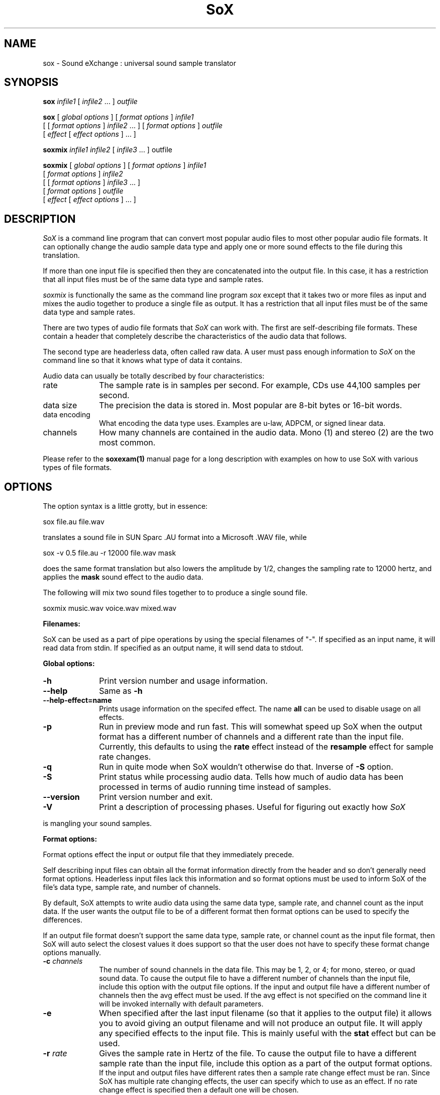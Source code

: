 .de Sh
.br
.ne 5
.PP
\fB\\$1\fR
.PP
..
.de Sp
.if t .sp .5v
.if n .sp
..
.TH SoX 1 "December 11, 2001" "sox" "Sound eXchange"
.SH NAME
sox \- Sound eXchange : universal sound sample translator
.SH SYNOPSIS
.P
\fBsox\fR \fIinfile1\fR [ \fIinfile2\fR ... ] \fIoutfile\fR
.P
\fBsox\fR [ \fIglobal options\fR ] [ \fIformat options\fR ] \fIinfile1\fR
.br
    [ [ \fIformat options\fR ] \fIinfile2\fR ... ] [ \fIformat options\fR ] \fIoutfile\fR
.br
    [ \fIeffect\fR [ \fIeffect options\fR ] ... ]
.P
\fBsoxmix\fR \fIinfile1 infile2\fR [ \fIinfile3\fR ... ] outfile\fR
.P
\fBsoxmix\fR [ \fIglobal options\fR ] [ \fIformat options\fR ] \fIinfile1\fR
.br
    [ \fIformat options\fR ] \fIinfile2\fR
.br
    [ [ \fIformat options\fR ] \fIinfile3\fR ... ]
.br
    [ \fIformat options\fR ] \fIoutfile\fR
.br
    [ \fIeffect\fR [ \fIeffect options\fR ] ... ]
.SH DESCRIPTION
.I SoX
is a command line program that can convert most popular audio files
to most other popular audio file formats.  It can optionally change
the audio sample data type and apply one or more
sound effects to the file during this translation.  
.P
If more than one input file is specified then they are concatenated into the
output file.  In this case, it has a restriction that all input files
must be of the same data type and sample rates.
.P
.I soxmix
is functionally the same as the command line program
.I sox
except that it takes two or more files as input and mixes the audio together
to produce a single file as output.  It has a restriction that all
input files must be of the same data type and sample rates.
.P
There are two types of audio file formats that
.I SoX
can work with.  The first are self-describing file formats.  These
contain a header that completely describe the characteristics of
the audio data that follows.
.P
The second type are headerless data, often called raw data.  A
user must pass enough information to
.I SoX
on the command line so that it knows what type of data it contains.
.P
Audio data can usually be totally described by four characteristics:
.TP 10
rate
The sample rate is in samples per second.  For example, CDs use 44,100 samples per second.
.TP 10 
data size
The precision the data is stored in.  Most popular are 8-bit bytes or 16-bit 
words.
.TP 10
data encoding
What encoding the data type uses.  Examples are u-law, ADPCM, or signed linear data.
.TP 10
channels
How many channels are contained in the audio data.  Mono (1) and stereo (2) are the two most common.
.P
Please refer to the
.B soxexam(1)
manual page for a long description with examples on how to use SoX with
various types of file formats.
.SH OPTIONS
The option syntax is a little grotty, but in essence:
.P
.br
	sox file.au file.wav
.P
.br
translates a sound file in SUN Sparc .AU format 
into a Microsoft .WAV file, while
.P
.br
	sox -v 0.5 file.au -r 12000 file.wav mask
.P
.br
does the same format translation but also 
lowers the amplitude by 1/2, changes
the sampling rate to 12000 hertz, and applies the \fBmask\fR sound effect
to the audio data.
.P
The following will mix two sound files together to to produce a single sound
file.
.P
.br
        soxmix music.wav voice.wav mixed.wav
.PP
\fBFilenames:\fR
.PP
SoX can be used as a part of pipe operations by using the special
filenames of "-".  If specified as an input name, it will read data
from stdin.  If specified as an output name, it will send data
to stdout.
.PP
\fBGlobal options:\fR
.TP 10
\fB-h\fR
Print version number and usage information.
.TP 10
\fB--help\fR
Same as \fB-h\fR
.TP 10
\fB--help-effect=name\fR
Prints usage information on the specifed effect.  The name
\fBall\fR can be used to disable usage on all effects.
.TP 10
\fB-p\fR
Run in preview mode and run fast.  This will somewhat speed up
SoX when the output format has a different number of channels and
a different rate than the input file.  Currently, this defaults to
using the \fBrate\fR effect instead of the \fBresample\fR effect for sample
rate changes.
.TP 10
\fB-q\fR
Run in quite mode when SoX wouldn't otherwise do that.  Inverse of \fB-S\fR
option.
.TP
\fB-S\fR
Print status while processing audio data.  Tells how much of audio data has been
processed in terms of audio running time instead of samples.
.TP 10
\fB--version\fR
Print version number and exit.
.TP 10
\fB-V\fR
Print a description of processing phases.
Useful for figuring out exactly how
.I SoX
.PP
is mangling your sound samples.
.PP
\fBFormat options:\fR
.PP
Format options effect the input or output file that they immediately precede.
.PP
Self describing input files can obtain all the format information directly from the header and so don't generally need format options.  Headerless input files lack this information and so format options must be used to inform SoX of the file's data type, sample rate, and number of channels.
.PP
By default, SoX attempts to write audio data using the same data type, sample rate, and channel count as the input data.  If the user wants the output file to be of a different format then format options can be used to specify the differences.
.PP
If an output file format doesn't support the same data type, sample rate, or channel count as the input file format, then SoX will auto select the closest values it does support so that the user does not have to specify these format change options manually.
.TP 10
\fB-c \fIchannels\fR
The number of sound channels in the data file.
This may be 1, 2, or 4; for mono, stereo, or quad sound data.  To cause
the output file to have a different number of channels than the input
file, include this option with the output file options.
If the input and output file have a different number of channels then the
avg effect must be used.  If the avg effect is not specified on the 
command line it will be invoked internally with default parameters.
.TP 10
\fB-e\fR
When specified after the last input filename (so that it applies
to the output file)
it allows you to avoid giving an output filename and will not
produce an output file.  It will apply any specified effects
to the input file.  This is mainly useful with the \fBstat\fR effect
but can be used.
.TP 10
\fB-r \fIrate\fR
Gives the sample rate in Hertz of the file.  To cause the output file to have
a different sample rate than the input file, include this option as a part
of the output format options.
.br
If the input and output files have
different rates then a sample rate change effect must be ran.  Since SoX has
multiple rate changing effects, the user can specify which to use as an effect.  If no rate change effect is specified then a default one will be chosen.
.TP 10
\fB-t \fIfiletype\fR
gives the file type of the sound sample file.  Useful when file extension 
is not standard or can not be determeind by looking at the header of the file.
See the section \fRFILE TYPES\fR for a list of supported file types.
.TP 10
\fB-v \fIvolume\fR
Change amplitude (floating point); 
less than 1.0 decreases, greater than 1.0 increases.  May use a negative
number to invert the phase of the audio data.  It is interesting to note
that we perceive volume
logarithmically but this adjusts the amplitude linearly.

As with other format options, the volume option effects the
file its specified with.  This is useful whe processing mutiple
input files as the volume adjustment can be specified for each
input file or just once to adjust the output file.  This can be
compared to an audio mixer were you can control the volume of
each input as well as a master volume (output side).

\fIsoxmix\fR defaults the value of the -v option for each input
file to 1/input_file_count.  This means if your mixing two
input files together then each input file's volume is adjusted
by 0.5.  This is done to prevent clipping of audio data during
the mixing operation. 
Users will most likely not be happy with this large of a volume adjustment
and can specify the -v option to override this default value.
                                   
Note: For the non-mixing case, see the \fBstat\fR effect for information on 
finding the maximum volume adjustment that can be done with this option 
without causing audio data to be clipped.
.TP 10
\fB-x\fR
The sample data is in XINU format; that is,
it comes from a machine with the opposite word order 
than yours and must
be swapped according to the word-size given above.
Only 16-bit and 32-bit integer data may be swapped.
Machine-format floating-point data is not portable.
.TP 10
\fB-s/-u/-U/-A/-a/-i/-g/-f\fR
The sample data encoding is signed linear (2's complement),
unsigned linear, u-law (logarithmic), A-law (logarithmic),
ADPCM, IMA_ADPCM, GSM, or Floating-point.

U-law (actually shorthand for mu-law) and A-law are the U.S. and
international standards for logarithmic telephone sound compression.
When uncompressed u-law has roughly the precision of 14-bit PCM audio
and A-law has roughly the precision of 13-bit PCM audio.

A-law and u-law data is sometimes encoded using a reversed bit-ordering
(ie. MSB becomes LSB).  Internally, SoX understands how to work with
this encoding but there is currently no command line option to
specify it.  If you need this support then you can use the psuedo
file types of ".la" and ".lu" to inform sox of the encoding.  See
supported file types for more information.
                                   
ADPCM is a form of sound compression that has a good
compromise between good sound quality and fast encoding/decoding
time.  It is used for telephone sound compression and places were
full fidelity is not as important.  When uncompressed it has roughly
the precision of 16-bit PCM audio.  Popular version of ADPCM include
G.726, MS ADPCM, and IMA ADPCM.  The \fB-a\fR flag has different meanings
in different file handlers.  In \fB.wav\fR files it represents MS ADPCM
files, in all others it means G.726 ADPCM.
IMA ADPCM is a specific form of ADPCM compression, slightly simpler
and slightly lower fidelity than Microsoft's flavor of ADPCM.
IMA ADPCM is also called DVI ADPCM.
                                   
GSM is a standard used for telephone sound compression in
European countries and its gaining popularity because of its
quality.  It usually is CPU intensive to work with GSM audio data.
.TP 10
\fB-b/-w/-l/-d\fR
The sample data size is in bytes, 16-bit words, 32-bit long words, 
or 64-bit double long (long long) words.
.SH FILE TYPES
.I SoX
attempts to determine the file type of input files automatically by looking 
at the header of the audio file.  When it is unable to detect the file
type or if its an output file
then it uses the file extension of the file to determine what type of file 
format handler to use.  This can be overridden by specifying the
"-t" option on the command line.
.P
The input and output files may be read from standard in and out.  This
is done by specifying '-' as the filename.
.P
File formats which have headers are checked, 
if that header doesn't seem right,
the program exits with an appropriate message.
.P
The following file formats are supported:
.PP
.TP 10
.B .8svx
Amiga 8SVX musical instrument description format.
.TP 10
.B .aiff
AIFF files used on Apple IIc/IIgs and SGI.
Note: the AIFF format supports only one SSND chunk.
It does not support multiple sound chunks, 
or the 8SVX musical instrument description format.
AIFF files are multimedia archives and
can have multiple audio and picture chunks.
You may need a separate archiver to work with them.
.TP 10
.B .alsa
ALSA default device driver.
This is a pseudo-file type and can be optionally compiled into SoX.  Run
.B sox -h
to see if you have support for this file type.  When this driver is used
it allows you to open up the ALSA /dev/snd/pcmCxDxp file and configure it to
use the same data format as passed in to \fBSoX\fR.
It works for both playing and recording sound samples.  When playing sound
files it attempts to set up the ALSA driver to use the same format as the
input file.  It is suggested to always override the output values to use
the highest quality samples your sound card can handle.  Example:
.I sox infile -t alsa -w -s /dev/snd/pcmC0D0p
.TP 10
.B .au
SUN Microsystems AU files.
There are apparently many types of .au files;
DEC has invented its own with a different magic number
and word order.  
The .au handler can read these files but will not write them.
Some .au files have valid AU headers and some do not.
The latter are probably original SUN u-law 8000 hz samples.
These can be dealt with using the 
.B .ul
format (see below).
.TP 10
.B .avr
Audio Visual Research.
The AVR format is produced by a number of commercial packages
on the Mac.
.TP 10
.B .cdr
CD-R. CD-R files are used in mastering music on Compact Disks.
The audio data on a CD-R disk is a raw audio file
with a format of stereo 16-bit signed samples at a 44khz sample
rate.  There is a special blocking/padding oddity at the end
of the audio file and is why it needs its own handler.
.TP 10
.B .cvs
Continuously Variable Slope Delta modulation. 
Used to compress speech audio for applications such as voice mail.
.TP 10
.B .dat      
Text Data files. 
These files contain a textual representation of the
sample data.  There is one line at the beginning
that contains the sample rate.  Subsequent lines
contain two numeric data items: the time since
the beginning of the first sample and the sample value.
Values are normalized so that the maximum and minimum
are 1.00 and -1.00.  This file format can be used to
create data files for external programs such as
FFT analyzers or graph routines.  SoX can also convert
a file in this format back into one of the other file
formats.
.TP 10
.B .gsm
GSM 06.10 Lossy Speech Compression. 
A standard for compressing speech which is used in the
Global Standard for Mobil telecommunications (GSM).  Its good
for its purpose, shrinking audio data size, but it will introduce
lots of noise when a given sound sample is encoded and decoded
multiple times.  This format is used by some voice mail applications.
It is rather CPU intensive.
.br
GSM in
.B SoX
is optional and requires access to an external GSM library.  To see
if there is support for gsm run \fBsox -h\fR
and look for it under the list of supported file formats.
.TP 10
.B .hcom
Macintosh HCOM files.
These are (apparently) Mac FSSD files with some variant
of Huffman compression.
The Macintosh has wacky file formats and this format
handler apparently doesn't handle all the ones it should.
Mac users will need your usual arsenal of file converters
to deal with an HCOM file under Unix or DOS.
.TP 10
.B .maud
An IFF-conformant sound file type, registered by
MS MacroSystem Computer GmbH, published along
with the "Toccata" sound-card on the Amiga.
Allows 8bit linear, 16bit linear, A-Law, u-law
in mono and stereo.
.TP 10
.B .mp3
MP3 Compressed Audio. MP3 audio files come from the MPEG standards for audio and video compression.  They are a lossy compression format that achieves good compression rates with a minimum amount of quality loss.  Also see Ogg Vorbis for a similar format.
MP3 support in
.B SoX
is optional and requires access to either or both the external 
libmad and libmp3lame libraries.  To
see if there is support for Mp3 run \fBsox -h\fR
and look for it under the list of supported file formats as "mp3".

.TP 10
.B .nul
Null file handler.  This is a fake file hander that act as if its reading
a stream of 0's from a while or fake writing output to a file.  This
is not a very useful file handler in most cases.  It might be useful in
some scripts were you do not want to read or write from a real file
but would like to specify a filename for consistency.
.TP 10
.B .ogg
Ogg Vorbis Compressed Audio. 
Ogg Vorbis is a open, patent-free CODEC designed for compressing music
and streaming audio.  It is similar to MP3, VQF, AAC, and other lossy
formats.  
.B SoX
can decode all types of Ogg Vorbis files, but can only encode at 128 kbps.
Decoding is somewhat CPU intensive and encoding is very CPU intensive.
.br
Ogg Vorbis in
.B SoX
is optional and requires access to external Ogg Vorbis libraries.  To
see if there is support for Ogg Vorbis run \fBsox -h\fR
and look for it under the list of supported file formats as "vorbis".
.TP 10
.B ossdsp
OSS /dev/dsp device driver.
This is a pseudo-file type and can be optionally compiled into SoX.  Run
.B sox -h
to see if you have support for this file type.  When this driver is used
it allows you to open up the OSS /dev/dsp file and configure it to
use the same data format as passed in to \fBSoX\fR.
It works for both playing and recording sound samples.  When playing sound
files it attempts to set up the OSS driver to use the same format as the
input file.  It is suggested to always override the output values to use
the highest quality samples your sound card can handle.  Example:
.I sox infile -t ossdsp -w -s /dev/dsp
.TP 10
.B .prc
Psion Record. Used in some Psion devices for System alarms and recordings made by the built-in Record application.  This format is newer then
the .wve format that is used in some Psion devices.
.TP 10
.B .sf
IRCAM Sound Files. Sound Files are used by academic music software 
such as the CSound package, and the MixView sound sample editor.
.TP 10
.B .sph
.br
SPHERE (SPeech HEader Resources) is a file format defined by NIST
(National Institute of Standards and Technology) and is used with
speech audio.  SoX can read these files when they contain
u-law and PCM data.  It will ignore any header information that
says the data is compressed using \fIshorten\fR compression and
will treat the data as either u-law or PCM.  This will allow SoX
and the command line \fIshorten\fR program to be ran together using
pipes to uncompress the data and then pass the result to SoX for processing.
.TP 10
.B .smp
Turtle Beach SampleVision files.
SMP files are for use with the PC-DOS package SampleVision by Turtle Beach
Softworks. This package is for communication to several MIDI samplers. All
sample rates are supported by the package, although not all are supported by
the samplers themselves. Currently loop points are ignored.
.TP 10
.B .snd
Under DOS this file format is the same as the \fB.sndt\fR format.  Under all
other platforms it is the same as the \fB.au\fR format.
.TP 10
.B .sndt
SoundTool files.
This is an older DOS file format.
.TP 10
.B sunau
Sun /dev/audio device driver.
This is a pseudo-file type and can be optionally compiled into SoX.  Run
.B sox -h
to see if you have support for this file type.  When this driver is used
it allows you to open up a Sun /dev/audio file and configure it to
use the same data type as passed in to
.B SoX.
It works for both playing and recording sound samples.  When playing sound
files it attempts to set up the audio driver to use the same format as the
input file.  It is suggested to always override the output values to use
the highest quality samples your hardware can handle.  Example:
.I sox infile -t sunau -w -s /dev/audio
or
.I sox infile -t sunau -U -c 1 /dev/audio
for older sun equipment.
.TP 10
.B .txw
Yamaha TX-16W sampler.
A file format from a Yamaha sampling keyboard which wrote IBM-PC
format 3.5\" floppies.  Handles reading of files which do not have
the sample rate field set to one of the expected by looking at some
other bytes in the attack/loop length fields, and defaulting to
33kHz if the sample rate is still unknown.
.TP 10
.B .vms
(More info to come.)
Used to compress speech audio for applications such as voice mail.
.TP 10
.B .voc
Sound Blaster VOC files.
VOC files are multi-part and contain silence parts, looping, and
different sample rates for different chunks.
On input, the silence parts are filled out, loops are rejected,
and sample data with a new sample rate is rejected.
Silence with a different sample rate is generated appropriately.
On output, silence is not detected, nor are impossible sample rates.
Note, this version now supports playing VOC files with multiple
blocks and supports playing files containing u-law and A-law samples.
.TP 10
.B vorbis
See
.B .ogg
format.
.TP 10
.B .vox
A headerless file of Dialogic/OKI ADPCM audio data commonly comes with the
extension .vox.  This ADPCM data has 12-bit precision packed into only 4-bits.
.TP 10
.B .wav
Microsoft .WAV RIFF files.
The are the native sound file format of Windows, and widely used for uncompressed sound.

Normally \fB.wav\fR files have all formatting information
in their headers, and so do not need any format options
specified for an input file. If any are, they will
override the file header, and you will be warned to this effect.
You had better know what you are doing! Output format
options will cause a format conversion, and the \fB.wav\fR
will written appropriately.

SoX currently can read PCM, ULAW, ALAW, MS ADPCM, and IMA (or DVI) ADPCM.
It can write all of these formats including the ADPCM encoding.
Big endian versions of RIFF files, called RIFX, can also be read
and written.  To write a RIFX file, use the 
.I -x
option with the output file options.
.TP 10
.B .wve
Psion 8-bit A-law. Used on older Psion PDAs.
.TP 10
.B .raw
Raw files (no header).
The sample rate, size (byte, word, etc), 
and encoding (signed, unsigned, etc.)
of the sample file must be given.
The number of channels defaults to 1.
.TP 10
.B ".ub, .sb, .uw, .sw, .ul, .al, .lu, .la, .sl"
These are several suffices which serve as
a shorthand for raw files with a given size and encoding.
Thus, \fBub, sb, uw, sw, ul, al, lu, la\fR and \fBsl\fR
correspond to "unsigned byte", "signed byte",
"unsigned word", "signed word", "u-law" (byte), "A-law" (byte),
inverse bit order "u-law", inverse bit order "A-law", and "signed long".
The sample rate defaults to 8000 hz if not explicitly set,
and the number of channels defaults to 1.
There are lots of Sparc samples floating around in u-law format
with no header and fixed at a sample rate of 8000 hz.
(Certain sound management software cheerfully ignores the headers.)
Similarly, most Mac sound files are in unsigned byte format with
a sample rate of 11025 or 22050 hz.
.TP 10
.B .auto
This is a "meta-type" and is the default file type if the user does not specify one. This file type attempts to guess the real type by looking for magic words in the header. If the type can't be guessed, the program
exits with an error message.  The input must be a plain file, not a
pipe.  This type can't be used for output files.
.SH EFFECTS
Multiple effects may be applied to the audio data by specifying them
one after another at the end of the command line.
.TP 10
avg [ \fI-l\fR | \fI-r\fR | \fI-f\fR | \fI-b\fR | \fI-1\fR | \fI-2\fR | \fI-3\fR | \fI-4\fR | \fIn,n,...,n\fR ]
Reduce the number of channels by averaging the samples,
or duplicate channels to increase the number of channels.
This effect is automatically used when the number of input
channels differ from the number of output channels.  When reducing
the number of channels it is possible to manually specify the
avg effect and use the \fI-l\fR, \fI-r\fR, \fI-f\fR, \fI-b\fR,
\fI-1\fR, \fI-2\fR, \fI-3\fR, \fI-4\fR, options to select only
the left, right, front, back channel(s) or specific channel 
for the output instead of averaging the channels.
The \fI-l\fR, and \fI-r\fR options will do averaging
in quad-channel files so select the exact channel to prevent this.

The avg effect can also be invoked with up to 16 double-precision
numbers, seperated by commas, which specify the proportion (0.0 = 0% and 1.0 = 100%) 
of each input channel that is to be mixed into each output channel.
In two-channel mode, 4 numbers are given: l->l, l->r, r->l, and r->r,
respectively.
In four-channel mode, the first 4 numbers give the proportions for the
left-front output channel, as follows: lf->lf, rf->lf, lb->lf, and
rb->rf.
The next 4 give the right-front output in the same order, then
left-back and right-back.

It is also possible to use the 16 numbers to expand or reduce the
channel count; just specify 0 for unused channels.

Finally, certain reduced combination of numbers can be specified
for certain input/output channel combinations.


In Ch  Out Ch Num Mappings
.br
_____  ______ ___ _____________________________
.b4
  2      1     2   l->l, r->l
.br
  2      2     1   adjust balance
.br
  4      1     4   lf->l, rf->l, lb->l, rb-l
.br
  4      2     2   lf->l&rf->r, lb->l&rb->r
.br
  4      4     1   adjust balance
.br
  4      4     2   front balance, back balance
.br

.TP 10
band \fB[ \fI-n \fB] \fIcenter \fB[ \fIwidth\fB ]
Apply a band-pass filter.
The frequency response drops logarithmically
around the
.I center
frequency.
The
.I width
gives the slope of the drop.
The frequencies at 
.I "center + width"
and
.I "center - width"
will be half of their original amplitudes.
.B Band
defaults to a mode oriented to pitched signals,
i.e. voice, singing, or instrumental music.
The 
.I -n
(for noise) option uses the alternate mode
for un-pitched signals.
.B Warning:
.I -n
introduces a power-gain of about 11dB in the filter, so beware
of output clipping.
.B Band
introduces noise in the shape of the filter,
i.e. peaking at the 
.I center
frequency and settling around it.
See \fBfilter\fR for a bandpass effect with steeper shoulders.
.TP 10
bandpass \fIfrequency bandwidth\fB
Butterworth bandpass filter. Description coming soon!
.TP 10
bandreject \fIfrequency bandwidth\fB
Butterworth bandreject filter.  Description coming soon!
.TP
chorus \fIgain-in gain-out delay decay speed depth 
.TP 10
       -s \fR| \fI-t [ \fIdelay decay speed depth -s \fR| \fI-t ... \fR]
Add a chorus to a sound sample.  Each quadtuple
delay/decay/speed/depth gives the delay in milliseconds
and the decay (relative to gain-in) with a modulation
speed in Hz using depth in milliseconds.
The modulation is either sinusoidal (-s) or triangular
(-t).  Gain-out is the volume of the output.
.TP
compand \fIattack1,decay1\fR[,\fIattack2,decay2\fR...]
.TP 
        \fIin-dB1,out-dB1\fR[,\fIin-dB2,out-dB2\fR...]
.TP 10
        [\fIgain\fR [\fIinitial-volume\fR [\fIdelay\fR ] ] ]
Compand (compress or expand) the dynamic range of a sample.  The
attack and decay time specify the integration time over which the
absolute value of the input signal is integrated to determine its
volume; attacks refer to increases in volume and decays refer to
decreases.  Where more than one pair of attack/decay parameters are
specified, each channel is treated separately and the number of pairs
must agree with the number of input channels.  The second parameter is
a list of points on the compander's transfer function specified in dB
relative to the maximum possible signal amplitude.  The input values
must be in a strictly increasing order but the transfer function does
not have to be monotonically rising.  The special value \fI-inf\fR may
be used to indicate that the input volume should be associated output
volume.  The points \fI-inf,-inf\fR and \fI0,0\fR are assumed; the
latter may be overridden, but the former may not.

The third
(optional) parameter is a post-processing gain in dB which is applied
after the compression has taken place; the fourth (optional) parameter
is an initial volume to be assumed for each channel when the effect
starts.  This permits the user to supply a nominal level initially, so
that, for example, a very large gain is not applied to initial signal
levels before the companding action has begun to operate: it is quite
probable that in such an event, the output would be severely clipped
while the compander gain properly adjusts itself.

The fifth (optional) parameter is a delay in seconds.
The input signal is analyzed immediately to control the compander, but
it is delayed before being fed to the volume adjuster.
Specifying a delay approximately equal to the attack/decay times
allows the compander to effectively operate in a "predictive" rather than a
reactive mode.
.TP 10
copy
Copy the input file to the output file.
This is the default effect if both files have the same 
sampling rate.
.TP 10
dcshift \fIshift\fR [ \fIlimitergain\fR ]
DC Shift the audio data, with basic linear amplitude formula.
This is most useful if your audio data tends to not be centered around
a value of 0.  Shifting it back will allow you to get the most volume
adjustments without clipping audio data.

The first option is the \fIdcshift\fR value.  It is a floating point number that
indicates the amount to shift.

An option limtergain value can be specified as well.  It should have a value much less then 1.0 and is used only on peaks to prevent clipping.
.TP 10
deemph
Apply a treble attenuation shelving filter to samples in
audio cd format.  The frequency response of pre-emphasized
recordings is rectified.  The filtering is defined in the
standard document ISO 908.
.TP 10
earwax
Makes sound easier to listen to on headphones.
Adds audio-cues to samples in audio cd format so that
when listened to on headphones the stereo image is
moved from inside
your head (standard for headphones) to outside and in front of the
listener (standard for speakers). See 
www.geocities.com/beinges
for a full explanation.
.TP 10
echo \fIgain-in gain-out delay decay \fR[ \fIdelay decay ... \fR]
Add echoing to a sound sample.
Each delay/decay part gives the delay in milliseconds 
and the decay (relative to gain-in) of that echo.
Gain-out is the volume of the output.
.TP 10
echos \fIgain-in gain-out delay decay \fR[ \fIdelay decay ... \fR]
Add a sequence of echos to a sound sample.
Each delay/decay part gives the delay in milliseconds 
and the decay (relative to gain-in) of that echo.
Gain-out is the volume of the output.
.TP
fade [ \fItype\fR ] \fIfade-in-length\fR
.TP 10
     [ \fIstop-time\fR [ \fIfade-out-length\fR ] ]
Add a fade effect to the beginning, end, or both of the audio data.  

For fade-ins, this starts from the first sample and ramps the volume of the audio from 0 to full volume over \fIfade-in-length\fR seconds.  Specify 0 seconds if no fade-in is wanted.

For fade-outs, the audio data will be truncated at the stop-time and
the volume will be ramped from full volume down to 0 starting at
\fIfade-out-length\fR seconds before the \fIstop-time\fR.  If fade-out-length
is not specified, it defaults to the same value as fade-in-length.
No fade-out is performed if the stop-time is not specified.

All times can be specified in either periods of time or sample counts.
To specify time periods use the format hh:mm:ss.frac format.  To specify
using sample counts, specify the number of samples and append the letter 's'
to the sample count (for example 8000s).

An optional \fItype\fR can be specified to change the type of envelope.  Choices are q for quarter of a sinewave, h for half a sinewave, t for linear slope, l for logarithmic, and p for inverted parabola.  The default is a linear slope.
.TP 10
filter [ \fIlow\fR ]-[ \fIhigh\fR ] [ \fIwindow-len\fR [ \fIbeta\fR ] ]
Apply a Sinc-windowed lowpass, highpass, or bandpass filter of given
window length to the signal.
\fIlow\fR refers to the frequency of the lower 6dB corner of the filter.
\fIhigh\fR refers to the frequency of the upper 6dB corner of the filter.

A lowpass filter is obtained by leaving \fIlow\fR unspecified, or 0.
A highpass filter is obtained by leaving \fIhigh\fR unspecified, or 0,
or greater than or equal to the Nyquist frequency.

The \fIwindow-len\fR, if unspecified, defaults to 128.
Longer windows give a sharper cutoff, smaller windows a more gradual cutoff.

The \fIbeta\fR, if unspecified, defaults to 16.  This selects a Kaiser window.
You can select a Nuttall window by specifying anything <= 2.0 here.
For more discussion of beta, look under the \fBresample\fR effect.

.TP 10
flanger \fIgain-in gain-out delay decay speed\fR < -s | -t >
Add a flanger to a sound sample.  Each triple
delay/decay/speed gives the delay in milliseconds
and the decay (relative to gain-in) with a modulation
speed in Hz.
The modulation is either sinusoidal (-s) or triangular
(-t).  Gain-out is the volume of the output.
.TP 10
highp \fIfrequency\fR
Apply a single pole recursive high-pass filter.
The frequency response drops logarithmically with 
I frequency 
in the middle of the drop.
The slope of the filter is quite gentle.
See \fBfilter\fR for a highpass effect with sharper cutoff.
.TP 10
highpass \fIfrequency\fB
Butterworth highpass filter.  Description coming soon!
.TP 10
lowp \fIfrequency\fR
Apply a single pole recursive low-pass filter.
The frequency response drops logarithmically with 
.I frequency 
in the middle of the drop.
The slope of the filter is quite gentle.
See \fBfilter\fR for a lowpass effect with sharper cutoff.
.TP 10
lowpass \fIfrequency\fB
Butterworth lowpass filter.  Description coming soon!
.TP 10
mask
Add "masking noise" to signal.
This effect deliberately adds white noise to a sound 
in order to mask quantization effects,
created by the process of playing a sound digitally.
It tends to mask buzzing voices, for example.
It adds 1/2 bit of noise to the sound file at the
output bit depth.
.TP
mcompand "\fIattack1,decay1\fR[,\fIattack2,decay2\fR...]
.TP 
         \fIin-dB1,out-dB1\fR[,\fIin-dB2,out-dB2\fR...]
.TP 10
         [\fIgain\fR [\fIinitial-volume\fR [\fIdelay\fR ] ] ]" \fIxover_freq\fR

Multi-band compander is similar to the single band compander but
the audio file is first divided up into bands and then the compander
is ran on each band.  See the \fBcompand\fR effect for definition of its options.  Compand options are specified between double quotes and the crossover frequency for that band is specefied seperately with \fIxover_fre\fR.  This can be repeated multiple times to create multiple bands.
.TP
noiseprof [\fIprofile-file\fR]
.TP 10
noisered \fIprofile-file\fR [\fIthreshold\fR]
Noise reduction filter with profiling. This filter is moderately effective at
removing consistent background noise such as hiss or hum. To use it, first run
the \fBnoiseprof\fR effect on a section of silence
(that is, a section which contains
nothing but noise). The \fBnoiseprof\fR effect will print a noise profile
to \fIprofile-file\fR, or to stdout if no \fIprofile-file\fR is specified.
If there is sound output on stdout then the profile will instead be directed to
stderr.

To actually remove the noise, run SoX again with the \fInoisered\fR filter. The
filter needs one argument, \fIprofile-file\fR, which contains the noise profile
from noiseprof. \fIthershold\fR specifies how much noise should be removed, and
may be between 0 and 1 with a default of 0.5. Higher values will remove more
noise but present a greater possibility of distorting the desired audio signal.
Experiment with different threshold values to find the optimal one for your
sample.
.TP 10
pan \fIdirection\fB
Pan the sound of an audio file from one channel to another.  This is done by
changing the volume of the input channels so that it fades out on one
channel and fades-in on another.  If the number of input channels is
different then the number of output channels then this effect tries to
intelligently handle this.  For instance, if the input contains 1 channel
and the output contains 2 channels, then it will create the missing channel
itself.  The 
.I direction
is a value from -1.0 to 1.0.  -1.0 represents
far left and 1.0 represents far right.  Numbers in between will start the
pan effect without totally muting the opposite channel.
.TP 10
phaser \fIgain-in gain-out delay decay speed\fR < -s | -t >
Add a phaser to a sound sample.  Each triple
delay/decay/speed gives the delay in milliseconds
and the decay (relative to gain-in) with a modulation
speed in Hz.
The modulation is either sinodial (-s) or triangular
(-t).  The decay should be less than 0.5 to avoid
feedback.  Gain-out is the volume of the output.
.TP 10
pick [ \fI-1\fR | \fI-2\fR | \fI-3\fR | \fI-4\fR | \fI-l\fR | \fI-r\fR | \fI-f\fR | \fI-b\fR ]
Pick a subset of channels to be copied into the output file.  This effect is just an alias of the "avg" effect but is left here for historical reasons.
.TP 10
pitch \fIshift [ width interpole fade ]\fB
Change the pitch of file without affecting its duration by cross-fading
shifted samples.
.I shift
is given in cents. Use a positive value to shift to treble, negative value to shift to bass.
Default shift is 0.
.I width
of window is in ms. Default width is 20ms. Try 30ms to lower pitch,
and 10ms to raise pitch.
.I interpole
option, can be "cubic" or "linear". Default is "cubic".  The
.I fade
option, can be "cos", "hamming", "linear" or "trapezoid".
Default is "cos".
.TP
polyphase [ \fI-w \fR< \fInut\fR / \fIham\fR > ] 
.TP
          [ \fI -width \fR< \fI long \fR / \fIshort \fR / \fI# \fR> ] 
.TP 10
          [ \fI-cutoff # \fR ]
Translate input sampling rate to output sampling rate via polyphase
interpolation, a DSP algorithm.  This method is slow and uses lots
of RAM, but gives much better results than 
.B rate.

.br
-w < nut / ham > : select either a Nuttal (~90 dB stopband) or Hamming
(~43 dB stopband) window.  Default is
.I nut.

.br
-width long / short / # : specify the (approximate) width of the filter.
.I long
is 1024 samples;
.I short
is 128 samples.  Alternatively, an exact number can be used.  Default is
.I long.
The
.I short
option is
.B not
recommended, as it produces poor quality results.

.br
-cutoff # : specify the filter cutoff frequency in terms of fraction of
frequency bandwidth, also know as the Nyquist frequency.  Please see 
the \fIresample\fR effect for
further information on Nyquist frequency.  If upsampling, then this is the 
fraction of the original signal
that should go through.  If downsampling, this is the fraction of the
signal left after downsampling.  Default is 0.95.  Remember that
this is a float.

.TP 10
rabbit [ \fI-c0\fR | \fI-c1\fR | \fI-c2\fR | \fI-c3\fR | \fI-c4\fR ]
Resample using libsamplerate, aka Secret Rabbit Code. See
http://www.mega-nerd.com/SRC/ for details of the algorithm. Algorithms
0 through 2 are progressively faster and lower quality versions of the
sinc algorithm; the default is \fI-c0\fR, which is probably the best
quality algorithm for general use currently available in sox.
Algorithm 3 is zero-order hold, and 4 is linear interpolation, which
is only included for completeness. See the \fIresample\fR effect for
more discussion of resampling.

.TP 10
rate
Translate input sampling rate to output sampling rate
via linear interpolation to the Least Common Multiple
of the two sampling rates.
This is the default effect 
if the two files have different sampling rates and the preview options
was specified.
This is fast but noisy:
the spectrum of the original sound will be shifted upwards
and duplicated faintly when up-translating by a multiple.

Lerp-ing is acceptable for cheap 8-bit sound hardware,
but for CD-quality sound you should instead use either
.B resample,
.B rabbit
or
.B polyphase.
If you are wondering which rate changing effects to use, you will want to read a
detailed analysis of all of them at http://leute.server.de/wilde/resample.html
.TP 10
repeat \fIcount\fR
Repeats the audio data \fIcount\fR times.  Requires disk space to store the data to be repeated.
.TP 10
resample [ \fI-qs\fR | \fI-q\fR | \fI-ql\fR ] [ \fIrolloff\fR [ \fIbeta\fR ] ]
Translate input sampling rate to output sampling rate
via simulated analog filtration.
This method is slower than 
.B rate,
but gives much better results.

By default, linear interpolation is used,
with a window width about 45 samples at the lower of the two rate.
This gives an accuracy of about 16 bits, but insufficient stopband rejection
in the case that you want to have rolloff greater than about 0.80 of
the Nyquist frequency.

The \fI-q*\fR options will change the default values for rolloff and beta
as well as use quadratic interpolation of filter
coefficients, resulting in about 24 bits precision.
The \fI-qs\fR, \fI-q\fR, or \fI-ql\fR options specify increased accuracy
at the cost of lower execution speed.  It is optional to specify
rolloff and beta parameters when using the \fI-q*\fR options.

Following is a table of the reasonable defaults which are built-in to SoX:

.br 
   \fBOption  Window rolloff beta interpolation\fR
.br
   \fB------  ------ ------- ---- -------------\fR
.br
   (none)    45    0.80    16     linear
.br
     -qs     45    0.80    16    quadratic
.br
     -q      75    0.875   16    quadratic
.br
     -ql    149    0.94    16    quadratic
.br 
   \fB------  ------ ------- ---- -------------\fR

\fI-qs\fR, \fI-q\fR, or \fI-ql\fR use window lengths of 45, 75, or 149
samples, respectively, at the lower sample-rate of the two files.
This means progressively sharper stop-band rejection, at proportionally
slower execution times.

\fIrolloff\fR refers to the cut-off frequency of the
low pass filter and is given in terms of the
Nyquist frequency for the lower sample rate.  rolloff therefore should
be something between 0.0 and 1.0, in practice 0.8-0.95.  The defaults are
indicated above.

The \fINyquist frequency\fR is equal to (sample rate / 2).  Logically,
this is because the A/D converter needs at least 2 samples to detect 1
cycle at the Nyquist frequency.  Frequencies higher then the Nyquist
will actually appear as lower frequencies to the A/D converter and
is called aliasing.  Normally, A/D converts run the signal through
a highpass filter first to avoid these problems.

Similar problems will happen in software when reducing the sample rate of 
an audio file (frequencies above the new Nyquist frequency can be aliased
to lower frequencies).  Therefore, a good resample effect
will remove all frequency information above the new Nyquist frequency.

The \fIrolloff\fR refers to how close to the Nyquist frequency this cutoff
is, with closer being better.  When increasing the sample rate of an 
audio file you would not expect to have any frequencies exist that are 
past the original Nyquist frequency.  Because of resampling properties, it 
is common to have aliasing data created that is above the old 
Nyquist frequency.  In that case the \fIrolloff\fR refers to how close 
to the original Nyquist frequency to use a highpass filter to remove
this false data, with closer also being better.

The \fIbeta\fR parameter
determines the type of filter window used.  Any value greater than 2.0 is
the beta for a Kaiser window.  Beta <= 2.0 selects a Nuttall window.
If unspecified, the default is a Kaiser window with beta 16.

In the case of Kaiser window (beta > 2.0), lower betas produce a somewhat
faster transition from passband to stopband, at the cost of noticeable artifacts.
A beta of 16 is the default, beta less than 10 is not recommended.  If you want
a sharper cutoff, don't use low beta's, use a longer sample window.
A Nuttall window is selected by specifying any 'beta' <= 2, and the
Nuttall window has somewhat steeper cutoff than the default Kaiser window.
You will probably not need to use the beta parameter at all, unless you are
just curious about comparing the effects of Nuttall vs. Kaiser windows.

This is the default effect if the two files have different sampling rates.
Default parameters are, as indicated above, Kaiser window of length 45,
rolloff 0.80, beta 16, linear interpolation.

\fBNOTE:\fR \fI-qs\fR is only slightly slower, but more accurate for
16-bit or higher precision.

\fBNOTE:\fR In many cases of up-sampling, no interpolation is needed,
as exact filter coefficients can be computed in a reasonable amount of space.
To be precise, this is done when

.br
           input_rate < output_rate
.br
                      &&
.br
  output_rate/gcd(input_rate,output_rate) <= 511
.br
.TP 10
reverb \fIgain-out reverb-time delay \fR[ \fIdelay ... \fR]
Add reverberation to a sound sample.  Each delay is given 
in milliseconds and its feedback is depending on the
reverb-time in milliseconds.  Each delay should be in 
the range of half to quarter of reverb-time to get
a realistic reverberation.  Gain-out is the volume of the
output.
.TP 10
reverse 
Reverse the sound sample completely.
Included for finding Satanic subliminals.
.TP 10
silence \fIabove_periods\fR [ \fIduration threshold\fR[ \fId\fR | \fI%\fR ] [ \fIbelow_periods duration threshold\fR[ \fId\fR | \fI%\fR ]]

Removes silence from the beginning, middle, or end of a sound file.  Silence is anything below a specified threshold.

The \fIabove_periods\fR value is used to indicate if sound should be trimmed at 
the beginning of the audio file.  A value of zero indicates no silence 
should be trimmed from the beginning.  When specifing an non-zero
\fIabove_periods\fR, it trims audio up until it finds non-silence.
Normally, when trimming silence from 
beginning of audio the \fIabove_periods\fR will be 1 but it can be increased to 
higher values to trim all data up to a specific count of non-silence periods.  
For example, if you had an audio file with two songs that each contained 
2 seconds of silence before the song, you could specify an \fIabove_period\fR
of 2 to strip out both silence periods and the first song.

When \fIabove_periods\fR is non-zero, you must also specify a \fIduration\fR and 
\fIthreshold\fR.  \fIDuration\fR indications the amount of time that non-silence must be 
detected before it stops trimming data.  By increasing the duration, burst of noise can be treated as silence and trimmed off.

\fIThreshold\fR is used to indicate what sample value you should treat as 
silence.  For digital audio, a value of 0 may be fine but for audio 
recorded from analog, you may wish to increase ths value to account 
for background noise.

When optionally trimming silence from the end of a sound file, you specify
a \fIbelow_periods\fR count.  In this case, \fIbelow_period\fR means
to remove all audio data after silence is detected. 
Normally, this will be a value 1 of but it can
be increased to skip over periods of silence that are wanted.  For example,
if you have a song with 2 seconds of silence in the middle and 2 second
at the end, you could set below_period to a value of 2 to skip over the
silence in the middle of the audio file.  

For \fIbelow_periods\fR, \fIduration\fR specifies a period of silence
that must exist before data is not copied any more.  By specifying
a higher duration, silence that is wanted can be left in the audio.
For example, if you have a song with an expected 1 second of silence 
in the middle and 2 seconds of silence at the end, a duration of 2
seconds could be used to skip over the middle silence.

Unfortunately, you must know the length of the silence at the 
end of your audio file to trim off silence reliably.  A work around is
to use the \fIsilence\fR effect in combination with the \fIreverse\fR effect.
By first reversing the audio, you can use the \fIabove_periods\fR
to reliably trim all audio from what looks like the front of the file.
Then reverse the file again to get back to normal.

To remove silence from the middle of a file, specify a
\fIbelow_periods\fR that is negative.  This value is then
treated as a positive value and is also used to indicate the
effect should restart processing as specified by the 
\fIabove_periods\fR, making it suitable for removing periods of
silence in the middle of the sound file.

The \fIperiod\fR counts are in units of samples.  \fIDuration\fR counts may be in the format of hh:mm:ss.frac, or the exact count of samples.  \fIThreshold\fR numbers may be suffixed iwth d, or % to indicate the value is in decibels or a percentage of maximum value of the sample value (0% specifies pure digital silence).
.TP 10
speed [ -c ] \fIfactor\fB
Speed up or down the sound, as a magnetic tape with a speed control. 
It affects both pitch and time. A factor of 1.0 means no change, 
and is the default. 
2.0 doubles speed, thus time length is cut by a half and pitch 
is one octave higher. 
0.5 halves speed thus time length doubles and pitch is one octave lower. 
If the optional -c parameter is used then the factor is specified in "cents".
.TP 10
stat [ \fI-s n\fB ] [\fI-rms\fB ] [ \fI-v\fB ] [ \fI-d\fB ]
Do a statistical check on the input file,
and print results on the standard error file.  Audio data is passed
unmodified from input to output file unless used along with the
.B -e
option.

The "Volume Adjustment:" field in the statistics
gives you the argument to the
.B -v
.I number
which will make the sample as loud as possible without clipping. 

The option
.B -v
will print out the "Volume Adjustment:" field's value only and
return.  This could be of use in scripts to auto convert the
volume.  

The
.B -s n
option is used to scale the input data by a given factor.  The default value
of n is the max value of a signed long variable (0x7fffffff).  Internal effects
always work with signed long PCM data and so the value should relate to this
fact.

The
.B -rms
option will convert all output average values to \fIroot mean square\fR
format.

There is also an optional parameter
.B -d
that will print out a hex dump of the
sound file from the internal buffer that is in 32-bit signed PCM data.
This is mainly only of use in tracking down endian problems that
creep in to SoX on cross-platform versions.

.TP 10
stretch \fIfactor [window fade shift fading]\fB
Time stretch file by a given factor. Change duration without affecting the pitch. 
.I factor
of stretching: >1.0 lengthen, <1.0 shorten duration.
.I window
size is in ms. Default is 20ms. The
.I fade
option, can be "lin".
.I shift
ratio, in [0.0 1.0]. Default depends on stretch factor. 1.0
to shorten, 0.8 to lengthen.  The
.I fading
ratio, in [0.0 0.5]. The amount of a fade's default depends on factor
and shift.
.TP 10
swap [ \fI1 2\fB | \fI1 2 3 4\fB ]
Swap channels in multi-channel sound files.  Optionally, you may
specify the channel order you would like the output in.  This defaults
to output channel 2 and then 1 for stereo and 2, 1, 4, 3 for quad-channels.  
An interesting
feature is that you may duplicate a given channel by overwriting another.
This is done by repeating an output channel on the command line.  For example,
swap 2 2 will overwrite channel 1 with channel 2's data; creating a stereo
file with both channels containing the same audio data.
.TP 10
synth [ \fIlength\fR ] \fItype mix\fR [ \fIfreq\fR [ \fI-freq2\fR ] [ \fIoff\fR ] [ \fIph\fR ] [ \fIp1\fR ] [ \fIp2\fR ] [ \fIp3\fR ]
The synth effect will generate various types of audio data.  Although
this effect is used to generate audio data, an input file must be specified.
The length of the input audio file determines the length of the output
audio file.

\fIlength\fR length in sec or hh:mm:ss.frac, 0=inputlength, default=0

\fItype\fR is sine, square, triangle, sawtooth, trapetz, exp,
whitenoise, pinknoise, brownnoise, default=sine

\fImix\fR is create, mix, amod, default=create

\fIfreq\fR frequency at beginning in Hz, not used  for noise..

\fIfreq2\fR frequency at end in Hz, not used for noise..
<freq/2> can be given as %%n, where 'n' is the number of
half notes in respect to A (440Hz)

\fIoff\fR Bias (DC-offset) of signal in percent, default=0

\fIph\fR phase shift 0..100 shift phase 0..2*Pi, not used for noise..

\fIp1\fR square: Ton/Toff, triangle+trapetz: rising slope time (0..100)

\fIp2\fR trapezium: ON time (0..100)

\fIp3\fR trapezium: falling slope position (0..100)
.TP 10
trim \fIstart\fR [ \fIlength\fR ]
Trim can trim off unwanted audio data from the beginning and end of the
audio file.  Audio samples are not sent to the output stream until
the \fIstart\fR location is reached.

The optional \fIlength\fR parameter tells the number of samples to output
after the \fIstart\fR sample and is used to trim off the back side of the
audio data.  Using a value of 0 for the \fIstart\fR parameter will allow
trimming off the back side only.

Both options can be specified using either an amount of time or an
exact count of samples. The format for specifying lengths in time is
hh:mm:ss.frac. A start value of 1:30.5 will not start until 1 minute,
thirty and 1/2 seconds into the audio data. The format for specifying
sample counts is the number of samples with the letter 's' appended to
it. A value of 8000s will wait until 8000 samples are read before
starting to process audio data.
.TP 10
vibro \fIspeed \fB [ \fIdepth\fB ]
Add the world-famous Fender Vibro-Champ sound
effect to a sound sample by using
a sine wave as the volume knob.
.B Speed 
gives the Hertz value of the wave.
This must be under 30.
.B Depth
gives the amount the volume is cut into
by the sine wave,
ranging 0.0 to 1.0 and defaulting to 0.5.
.TP 10
vol \fIgain\fR [ \fItype\fB [ \fIlimitergain\fR ] ]
The vol effect is much like the command line option -v.  It allows you to
adjust the volume of an input file and allows you to specify the adjustment
in relation to amplitude, power, or dB.  If \fItype\fR is not specified then
it defaults to \fIamplitude\fR.
 
When type is 
.I amplitude
then a linear change of the amplitude is performed based on the gain.  Therefore,
a value of 1.0 will keep the volume the same, 0.0 to < 1.0 will cause the
volume to decrease and values of > 1.0 will cause the volume to increase.
Beware of clipping audio data when the gain is greater then 1.0.  A negative
value performs the same adjustment while also changing the phase.

When type is 
.I power
then a value of 1.0 also means no change in volume.

When type is 
.I dB
the amplitude is changed logarithmically.
0.0 is constant while +6 doubles the amplitude.

An optional \fIlimitergain\fR value can be specified and should be a
value much less
then 1.0 (ie 0.05 or 0.02) and is used only on peaks to prevent clipping.
Not specifying this parameter will cause no limiter to be used.  In verbose
mode, this effect will display the percentage of audio data that needed to be
limited.
.SH BUGS
Please report any bugs found in this version of SoX mailing list (sox-users@lists.sourceforge.net)
.SH SEE ALSO
.BR play (1),
.BR rec (1),
.BR soxexam(1)
.LP
The SoX web page at http://sox.sourceforge.net/
.SH LICENSE
Copyright 2006 by Chris Bagwell
.LP
This program is free software; you can redistribute it and/or modify
it under the terms of the GNU General Public License as published by
the Free Software Foundation; either version 2, or (at your option)
any later version.
.LP
This program is distributed in the hope that it will be useful,
but WITHOUT ANY WARRANTY; without even the implied warranty of
MERCHANTABILITY or FITNESS FOR A PARTICULAR PURPOSE.  See the
GNU General Public License for more details.
.SH AUTHORS
Chris Bagwell (cbagwell@users.sourceforge.net).  
.P
Additional authors and contributors are listed in the Changelog file that
is distributed with the source code.
